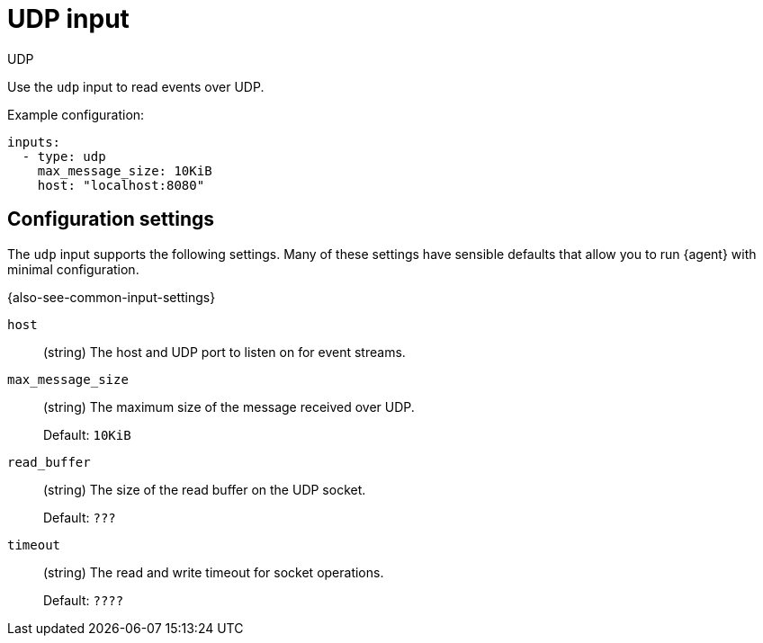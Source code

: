 :input-type: udp

[[udp-input]]
= UDP input

++++
<titleabbrev>UDP</titleabbrev>
++++

Use the `udp` input to read events over UDP.

Example configuration:

[source,yaml]
----
inputs:
  - type: udp
    max_message_size: 10KiB
    host: "localhost:8080"
----

[[input-udp-configuration-settings]]
== Configuration settings

The `udp` input supports the following settings. Many of these settings have
sensible defaults that allow you to run {agent} with minimal configuration.

{also-see-common-input-settings}

// tag::udp-settings[]

[id="input-{input-type}-udp-host-setting"]
`host`::
(string) The host and UDP port to listen on for event streams.

[id="input-{input-type}-udp-max_message_size-setting"]
`max_message_size`::
(string) The maximum size of the message received over UDP.
+
Default: `10KiB`

[id="input-{input-type}-udp-read_buffer-setting"]
`read_buffer`::
(string) The size of the read buffer on the UDP socket.
+
Default: `???`

//QUESTION: What is the default?

[id="input-{input-type}-udp-timeout-setting"]
`timeout`::
(string) The read and write timeout for socket operations.
+
Default: `????`

//QUESTION: What is the default?

// end::udp-settings[]

:input-type!:

